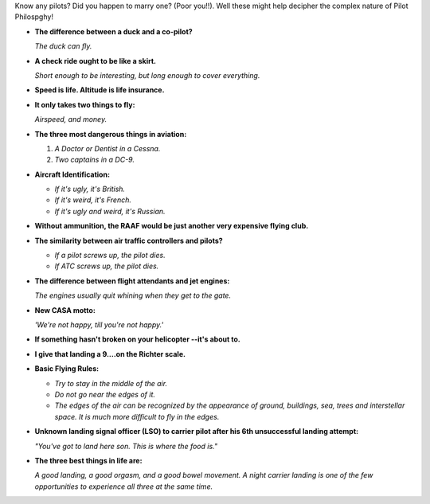 .. title: Pilot Philosophy
.. slug: Pilot_Philosophy
.. date: 2008-10-20 18:40:00 UTC+10:00
.. tags: funny,aviation
.. category: 
.. link: 

Know any pilots? Did you happen to marry one? (Poor you!!). Well these might
help decipher the complex nature of Pilot Philospghy!

* **The difference between a duck and a co-pilot?**

  *The duck can fly.*
* **A check ride ought to be like a skirt.**

  *Short enough to be interesting, but long enough to cover everything.*
* **Speed is life. Altitude is life insurance.**
* **It only takes two things to fly:**

  *Airspeed, and money.*
* **The three most dangerous things in aviation:**

  #. *A Doctor or Dentist in a Cessna.*
  #. *Two captains in a DC-9.*
* **Aircraft Identification:**

  * *If it's ugly, it's British.*
  * *If it's weird, it's French.*
  * *If it's ugly and weird, it's Russian.*
* **Without ammunition, the RAAF would be just another very expensive flying club.**
* **The similarity between air traffic controllers and pilots?**

  * *If a pilot screws up, the pilot dies.*
  * *If ATC screws up, the pilot dies.*
* **The difference between flight attendants and jet engines:**

  *The engines usually quit whining when they get to the gate.*
* **New CASA motto:**

  *'We're not happy, till you're not happy.'*
* **If something hasn't broken on your helicopter --it's about to.**
* **I give that landing a 9....on the Richter scale.**
* **Basic Flying Rules:**

  * *Try to stay in the middle of the air.*
  * *Do not go near the edges of it.*
  * *The edges of the air can be recognized by the appearance of ground,
    buildings, sea, trees and interstellar space. It is much more difficult
    to fly in the edges.*
* **Unknown landing signal officer (LSO) to carrier pilot after his 6th
  unsuccessful landing attempt:**

  *"You've got to land here son. This is where the food is."*
* **The three best things in life are:**

  *A good landing, a good orgasm, and a good bowel movement. A night carrier
  landing is one of the few opportunities to experience all three at the same time.*
